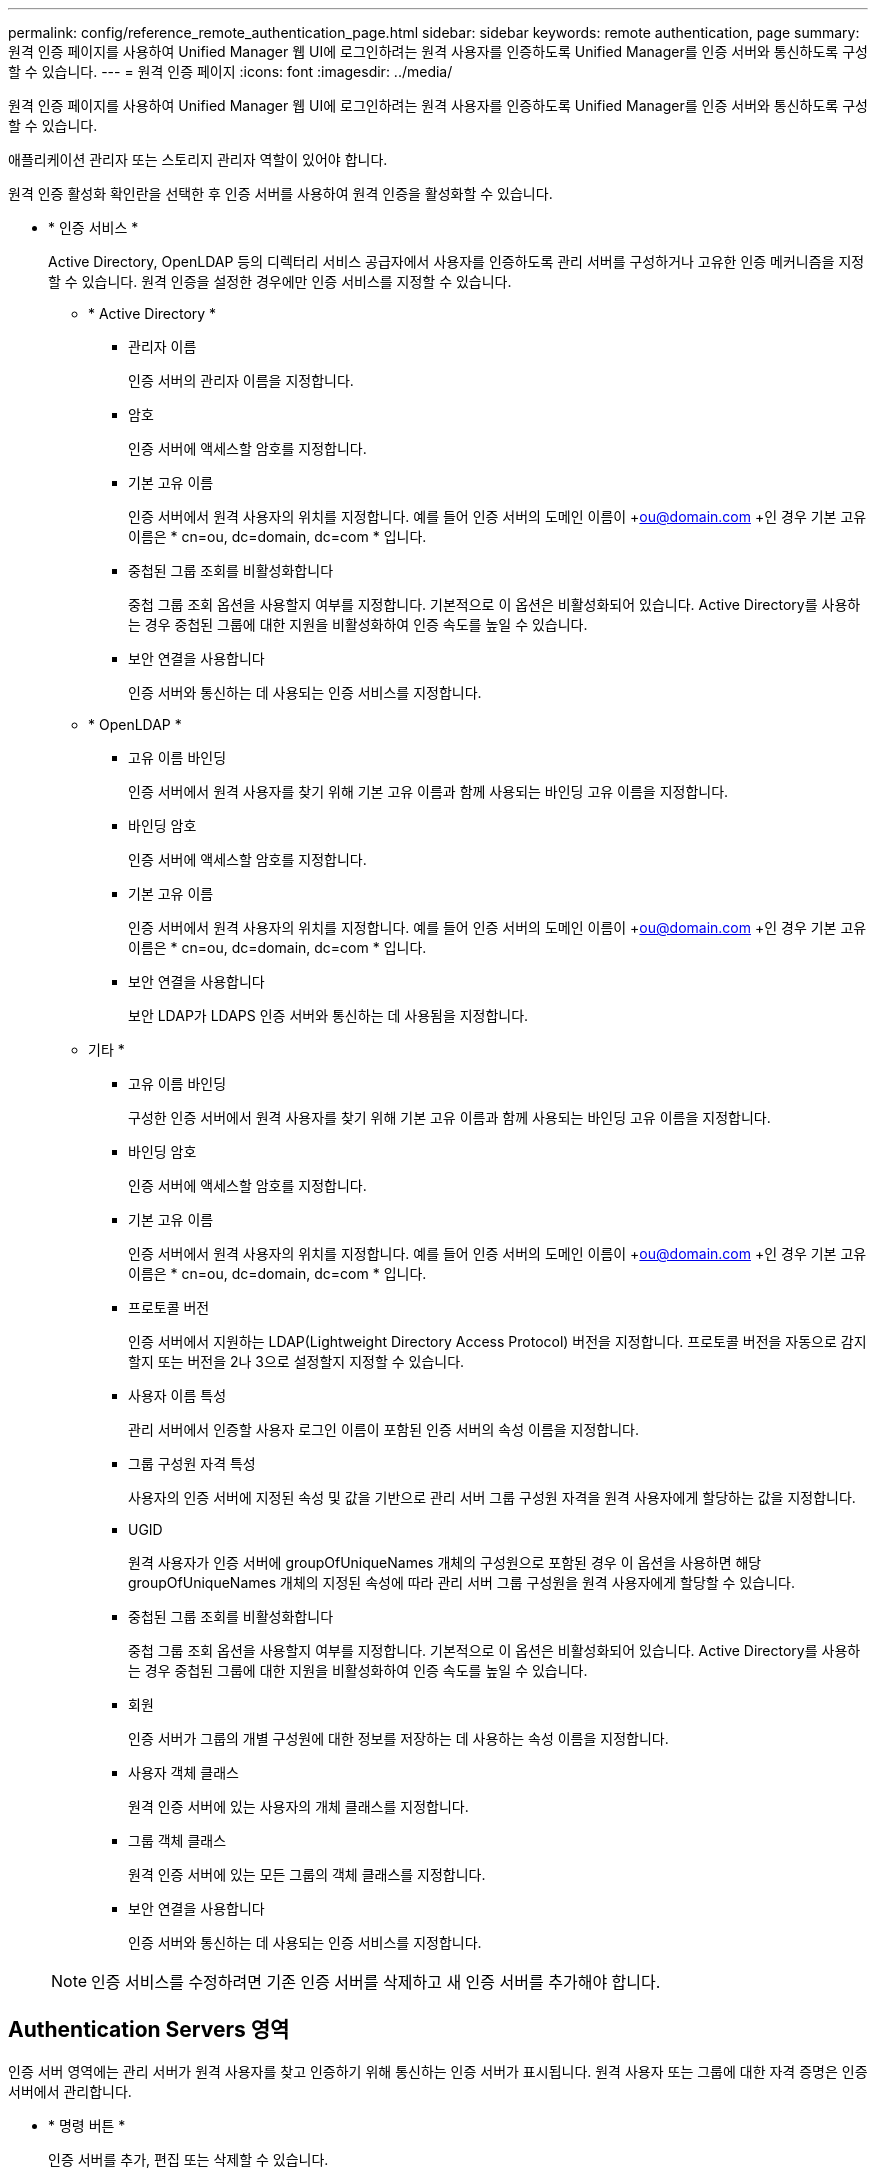 ---
permalink: config/reference_remote_authentication_page.html 
sidebar: sidebar 
keywords: remote authentication, page 
summary: 원격 인증 페이지를 사용하여 Unified Manager 웹 UI에 로그인하려는 원격 사용자를 인증하도록 Unified Manager를 인증 서버와 통신하도록 구성할 수 있습니다. 
---
= 원격 인증 페이지
:icons: font
:imagesdir: ../media/


[role="lead"]
원격 인증 페이지를 사용하여 Unified Manager 웹 UI에 로그인하려는 원격 사용자를 인증하도록 Unified Manager를 인증 서버와 통신하도록 구성할 수 있습니다.

애플리케이션 관리자 또는 스토리지 관리자 역할이 있어야 합니다.

원격 인증 활성화 확인란을 선택한 후 인증 서버를 사용하여 원격 인증을 활성화할 수 있습니다.

* * 인증 서비스 *
+
Active Directory, OpenLDAP 등의 디렉터리 서비스 공급자에서 사용자를 인증하도록 관리 서버를 구성하거나 고유한 인증 메커니즘을 지정할 수 있습니다. 원격 인증을 설정한 경우에만 인증 서비스를 지정할 수 있습니다.

+
** * Active Directory *
+
*** 관리자 이름
+
인증 서버의 관리자 이름을 지정합니다.

*** 암호
+
인증 서버에 액세스할 암호를 지정합니다.

*** 기본 고유 이름
+
인증 서버에서 원격 사용자의 위치를 지정합니다. 예를 들어 인증 서버의 도메인 이름이 +ou@domain.com +인 경우 기본 고유 이름은 * cn=ou, dc=domain, dc=com * 입니다.

*** 중첩된 그룹 조회를 비활성화합니다
+
중첩 그룹 조회 옵션을 사용할지 여부를 지정합니다. 기본적으로 이 옵션은 비활성화되어 있습니다. Active Directory를 사용하는 경우 중첩된 그룹에 대한 지원을 비활성화하여 인증 속도를 높일 수 있습니다.

*** 보안 연결을 사용합니다
+
인증 서버와 통신하는 데 사용되는 인증 서비스를 지정합니다.



** * OpenLDAP *
+
*** 고유 이름 바인딩
+
인증 서버에서 원격 사용자를 찾기 위해 기본 고유 이름과 함께 사용되는 바인딩 고유 이름을 지정합니다.

*** 바인딩 암호
+
인증 서버에 액세스할 암호를 지정합니다.

*** 기본 고유 이름
+
인증 서버에서 원격 사용자의 위치를 지정합니다. 예를 들어 인증 서버의 도메인 이름이 +ou@domain.com +인 경우 기본 고유 이름은 * cn=ou, dc=domain, dc=com * 입니다.

*** 보안 연결을 사용합니다
+
보안 LDAP가 LDAPS 인증 서버와 통신하는 데 사용됨을 지정합니다.



** 기타 *
+
*** 고유 이름 바인딩
+
구성한 인증 서버에서 원격 사용자를 찾기 위해 기본 고유 이름과 함께 사용되는 바인딩 고유 이름을 지정합니다.

*** 바인딩 암호
+
인증 서버에 액세스할 암호를 지정합니다.

*** 기본 고유 이름
+
인증 서버에서 원격 사용자의 위치를 지정합니다. 예를 들어 인증 서버의 도메인 이름이 +ou@domain.com +인 경우 기본 고유 이름은 * cn=ou, dc=domain, dc=com * 입니다.

*** 프로토콜 버전
+
인증 서버에서 지원하는 LDAP(Lightweight Directory Access Protocol) 버전을 지정합니다. 프로토콜 버전을 자동으로 감지할지 또는 버전을 2나 3으로 설정할지 지정할 수 있습니다.

*** 사용자 이름 특성
+
관리 서버에서 인증할 사용자 로그인 이름이 포함된 인증 서버의 속성 이름을 지정합니다.

*** 그룹 구성원 자격 특성
+
사용자의 인증 서버에 지정된 속성 및 값을 기반으로 관리 서버 그룹 구성원 자격을 원격 사용자에게 할당하는 값을 지정합니다.

*** UGID
+
원격 사용자가 인증 서버에 groupOfUniqueNames 개체의 구성원으로 포함된 경우 이 옵션을 사용하면 해당 groupOfUniqueNames 개체의 지정된 속성에 따라 관리 서버 그룹 구성원을 원격 사용자에게 할당할 수 있습니다.

*** 중첩된 그룹 조회를 비활성화합니다
+
중첩 그룹 조회 옵션을 사용할지 여부를 지정합니다. 기본적으로 이 옵션은 비활성화되어 있습니다. Active Directory를 사용하는 경우 중첩된 그룹에 대한 지원을 비활성화하여 인증 속도를 높일 수 있습니다.

*** 회원
+
인증 서버가 그룹의 개별 구성원에 대한 정보를 저장하는 데 사용하는 속성 이름을 지정합니다.

*** 사용자 객체 클래스
+
원격 인증 서버에 있는 사용자의 개체 클래스를 지정합니다.

*** 그룹 객체 클래스
+
원격 인증 서버에 있는 모든 그룹의 객체 클래스를 지정합니다.

*** 보안 연결을 사용합니다
+
인증 서버와 통신하는 데 사용되는 인증 서비스를 지정합니다.





+
[NOTE]
====
인증 서비스를 수정하려면 기존 인증 서버를 삭제하고 새 인증 서버를 추가해야 합니다.

====




== Authentication Servers 영역

인증 서버 영역에는 관리 서버가 원격 사용자를 찾고 인증하기 위해 통신하는 인증 서버가 표시됩니다. 원격 사용자 또는 그룹에 대한 자격 증명은 인증 서버에서 관리합니다.

* * 명령 버튼 *
+
인증 서버를 추가, 편집 또는 삭제할 수 있습니다.

+
** 추가
+
인증 서버를 추가할 수 있습니다.

+
추가하려는 인증 서버가 같은 데이터베이스를 사용하는 고가용성 쌍의 일부인 경우 파트너 인증 서버를 추가할 수도 있습니다. 이렇게 하면 인증 서버 중 하나에 연결할 수 없을 때 관리 서버가 파트너와 통신할 수 있습니다.

** 편집
+
선택한 인증 서버에 대한 설정을 편집할 수 있습니다.

** 삭제
+
선택한 인증 서버를 삭제합니다.



* * 이름 또는 IP 주소 *
+
관리 서버에서 사용자를 인증하는 데 사용되는 인증 서버의 호스트 이름 또는 IP 주소를 표시합니다.

* * 포트 *
+
인증 서버의 포트 번호를 표시합니다.

* * 인증 테스트 *
+
이 단추는 원격 사용자 또는 그룹을 인증하여 인증 서버 구성을 확인합니다.

+
테스트하는 동안 사용자 이름만 지정하면 관리 서버가 인증 서버에서 원격 사용자를 검색하지만 사용자를 인증하지는 않습니다. 사용자 이름과 암호를 모두 지정하면 관리 서버가 원격 사용자를 검색하고 인증합니다.

+
원격 인증이 비활성화되어 있으면 인증을 테스트할 수 없습니다.


